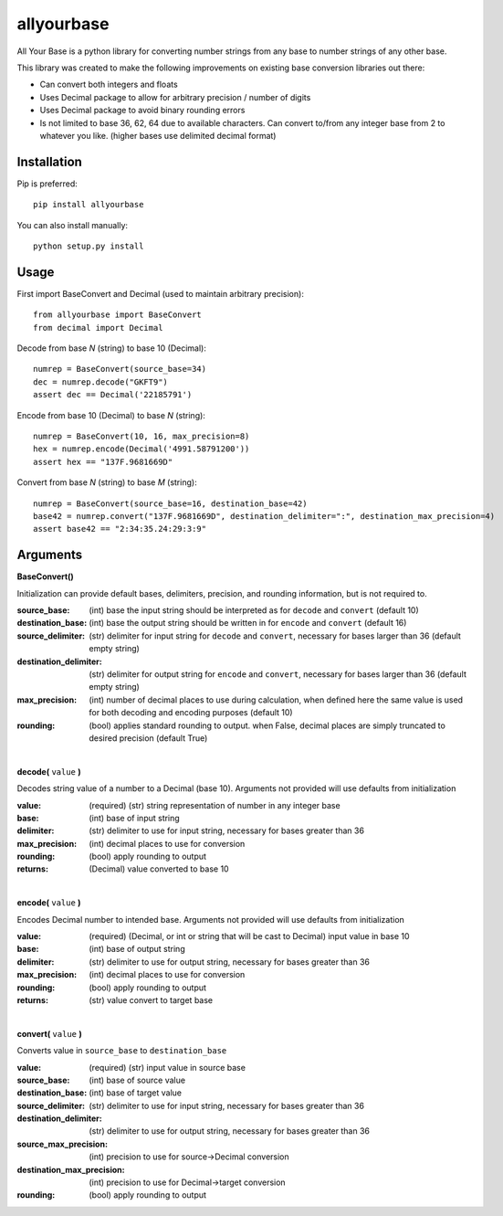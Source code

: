 allyourbase
===========

All Your Base is a python library for converting number strings from any base to number strings of any other base.

This library was created to make the following improvements on existing base conversion libraries out there:

- Can convert both integers and floats
- Uses Decimal package to allow for arbitrary precision / number of digits
- Uses Decimal package to avoid binary rounding errors
- Is not limited to base 36, 62, 64 due to available characters. Can convert to/from any integer base from 2 to whatever you like. (higher bases use delimited decimal format)


Installation
------------

Pip is preferred::

    pip install allyourbase

You can also install manually::

    python setup.py install

Usage
-----

First import BaseConvert and Decimal (used to maintain arbitrary precision)::

    from allyourbase import BaseConvert
    from decimal import Decimal

Decode from base *N* (string) to base 10 (Decimal)::

    numrep = BaseConvert(source_base=34)
    dec = numrep.decode("GKFT9")
    assert dec == Decimal('22185791')

Encode from base 10 (Decimal) to base *N* (string)::

    numrep = BaseConvert(10, 16, max_precision=8)
    hex = numrep.encode(Decimal('4991.58791200'))
    assert hex == "137F.9681669D"

Convert from base *N* (string) to base *M* (string)::

    numrep = BaseConvert(source_base=16, destination_base=42)
    base42 = numrep.convert("137F.9681669D", destination_delimiter=":", destination_max_precision=4)
    assert base42 == "2:34:35.24:29:3:9"

Arguments
---------

**BaseConvert()**

Initialization can provide default bases, delimiters, precision, and rounding information, but is not required to.

:source_base: (int) base the input string should be interpreted as for ``decode`` and ``convert`` (default 10)
:destination_base: (int) base the output string should be written in for ``encode`` and ``convert`` (default 16)
:source_delimiter: (str) delimiter for input string for ``decode`` and ``convert``, necessary for bases larger than 36 (default empty string)
:destination_delimiter: (str) delimiter for output string for ``encode`` and ``convert``, necessary for bases larger than 36 (default empty string)
:max_precision: (int) number of decimal places to use during calculation, when defined here the same value is used for both decoding and encoding purposes (default 10)
:rounding: (bool) applies standard rounding to output. when False, decimal places are simply truncated to desired precision (default True)

|

**decode(** ``value`` **)**

Decodes string value of a number to a Decimal (base 10). Arguments not provided will use defaults from initialization

:value: (required) (str) string representation of number in any integer base
:base: (int) base of input string
:delimiter: (str) delimiter to use for input string, necessary for bases greater than 36
:max_precision: (int) decimal places to use for conversion
:rounding: (bool) apply rounding to output
:returns: (Decimal) value converted to base 10

|

**encode(** ``value`` **)**

Encodes Decimal number to intended base. Arguments not provided will use defaults from initialization

:value: (required) (Decimal, or int or string that will be cast to Decimal) input value in base 10
:base: (int) base of output string
:delimiter: (str) delimiter to use for output string, necessary for bases greater than 36
:max_precision: (int) decimal places to use for conversion
:rounding: (bool) apply rounding to output
:returns: (str) value convert to target base

|

**convert(** ``value`` **)**

Converts value in ``source_base`` to ``destination_base``

:value: (required) (str) input value in source base
:source_base: (int) base of source value
:destination_base: (int) base of target value
:source_delimiter: (str) delimiter to use for input string, necessary for bases greater than 36
:destination_delimiter: (str) delimiter to use for output string, necessary for bases greater than 36
:source_max_precision: (int) precision to use for source->Decimal conversion
:destination_max_precision: (int) precision to use for Decimal->target conversion
:rounding: (bool) apply rounding to output